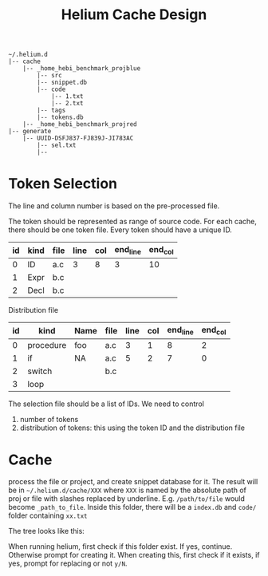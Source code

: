 #+TITLE: Helium Cache Design


#+BEGIN_EXAMPLE
~/.helium.d
|-- cache
    |-- _home_hebi_benchmark_projblue
        |-- src
        |-- snippet.db
        |-- code
            |-- 1.txt
            |-- 2.txt
        |-- tags
        |-- tokens.db
    |-- _home_hebi_benchmark_projred
|-- generate
    |-- UUID-DSFJ837-FJ839J-JI783AC
        |-- sel.txt
        |-- 
#+END_EXAMPLE

* Token Selection
The line and column number is based on the pre-processed file.

The token should be represented as range of source code.  For each
cache, there should be one token file. Every token should have a
unique ID.

| id | kind | file | line | col | end_line | end_col |
|----+------+------+------+-----+----------+---------|
|  0 | ID   | a.c  |    3 |   8 |        3 |      10 |
|  1 | Expr | b.c  |      |     |          |         |
|  2 | Decl | b.c  |      |     |          |         |

Distribution file

| id | kind      | Name | file | line | col | end_line | end_col |
|----+-----------+------+------+------+-----+----------+---------|
|  0 | procedure | foo  | a.c  |    3 |   1 |        8 |       2 |
|  1 | if        | NA   | a.c  |    5 |   2 |        7 |       0 |
|  2 | switch    |      | b.c  |      |     |          |         |
|  3 | loop      |      |      |      |     |          |         |

The selection file should be a list of IDs.
We need  to control
1. number of tokens
2. distribution of tokens: this using the token ID and the distribution file

* Cache
process the file or project, and create snippet database for it. The
result will be in =~/.helium.d/cache/XXX= where =XXX= is named by the
absolute path of proj or file with slashes replaced by
underline. E.g. =/path/to/file= would become =_path_to_file=. Inside
this folder, there will be a =index.db= and =code/= folder containing
=xx.txt=

The tree looks like this:


When running helium, first check if this folder exist. If yes,
continue. Otherwise prompt for creating it. When creating this, first
check if it exists, if yes, prompt for replacing or not =y/N=.

